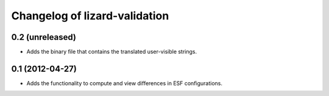 Changelog of lizard-validation
===================================================


0.2 (unreleased)
----------------

- Adds the binary file that contains the translated user-visible strings.


0.1 (2012-04-27)
----------------

- Adds the functionality to compute and view differences in ESF configurations.
